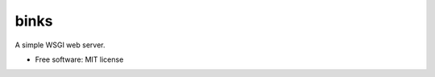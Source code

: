 =====
binks
=====


.. image:: https://img.shields.io/pypi/v/binks.svg
        :target: https://pypi.python.org/pypi/binks

.. image:: https://img.shields.io/travis/Caratpine/binks.svg
        :target: https://travis-ci.org/Caratpine/binks

.. image:: https://readthedocs.org/projects/binks/badge/?version=latest
        :target: https://binks.readthedocs.io/en/latest/?badge=latest
        :alt: Documentation Status


.. image:: https://pyup.io/repos/github/Caratpine/binks/shield.svg
     :target: https://pyup.io/repos/github/Caratpine/binks/
     :alt: Updates



A simple WSGI web server.


* Free software: MIT license

